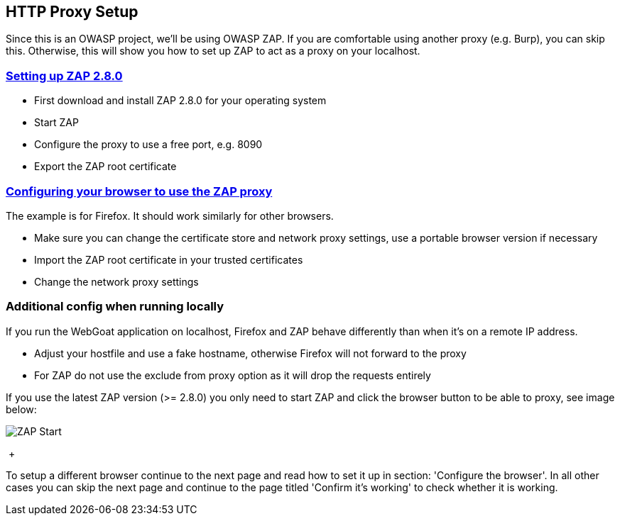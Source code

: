 
== HTTP Proxy Setup

Since this is an OWASP project, we'll be using OWASP ZAP. If you are comfortable using another proxy (e.g. Burp), you can skip this. Otherwise, this will show you how to set up ZAP to act as a proxy on your localhost.

=== link:start.mvc#lesson/HttpProxies.lesson/2[Setting up ZAP 2.8.0]

* First download and install ZAP 2.8.0 for your operating system
* Start ZAP 
* Configure the proxy to use a free port, e.g. 8090
* Export the ZAP root certificate

=== link:start.mvc#lesson/HttpProxies.lesson/3[Configuring your browser to use the ZAP proxy]

The example is for Firefox. It should work similarly for other browsers. 

* Make sure you can change the certificate store and network proxy settings, use a portable browser version if necessary
* Import the ZAP root certificate in your trusted certificates
* Change the network proxy settings

=== Additional config when running locally
If you run the WebGoat application on localhost, Firefox and ZAP behave differently than when it's on a remote IP address.

* Adjust your hostfile and use a fake hostname, otherwise Firefox will not forward to the proxy
* For ZAP do not use the exclude from proxy option as it will drop the requests entirely



If you use the latest ZAP version (>= 2.8.0) you only need to start ZAP and click the browser button to be able to
proxy, see image below:

image::images/zap-browser-button.png[ZAP Start,style="lesson-image"]

{nbsp}+


To setup a different browser continue to the next page and read how to set it up in section: 'Configure the browser'.
In all other cases you can skip the next page and continue to the page titled 'Confirm it's working' to check whether it is working.
